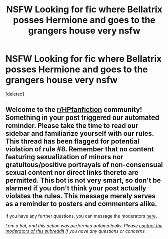 #+TITLE: NSFW Looking for fic where Bellatrix posses Hermione and goes to the grangers house very nsfw

* NSFW Looking for fic where Bellatrix posses Hermione and goes to the grangers house very nsfw
:PROPERTIES:
:Score: 1
:DateUnix: 1613801382.0
:DateShort: 2021-Feb-20
:FlairText: Request
:END:
[deleted]


** Welcome to the [[/r/HPfanfiction][r/HPfanfiction]] community! Something in your post triggered our automated reminder. Please take the time to read our sidebar and familiarize yourself with our rules. This thread has been flagged for potential violation of rule #8. Remember that no content featuring sexualization of minors nor gratuitous/positive portrayals of non-consensual sexual content nor direct links thereto are permitted. This bot is not very smart, so don't be alarmed if you don't think your post actually violates the rules. This message merely serves as a reminder to posters and commenters alike.

If you have any further questions, you can message the moderators [[https://www.reddit.com/message/compose?to=%2Fr%2FHPfanfiction][here]].

/I am a bot, and this action was performed automatically. Please [[/message/compose/?to=/r/HPfanfiction][contact the moderators of this subreddit]] if you have any questions or concerns./
:PROPERTIES:
:Author: AutoModerator
:Score: 1
:DateUnix: 1613801383.0
:DateShort: 2021-Feb-20
:END:
